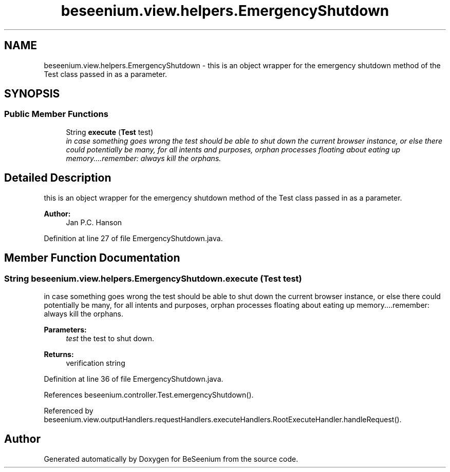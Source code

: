 .TH "beseenium.view.helpers.EmergencyShutdown" 3 "Fri Sep 25 2015" "Version 1.0.0-Alpha" "BeSeenium" \" -*- nroff -*-
.ad l
.nh
.SH NAME
beseenium.view.helpers.EmergencyShutdown \- this is an object wrapper for the emergency shutdown method of the Test class passed in as a parameter\&.  

.SH SYNOPSIS
.br
.PP
.SS "Public Member Functions"

.in +1c
.ti -1c
.RI "String \fBexecute\fP (\fBTest\fP test)"
.br
.RI "\fIin case something goes wrong the test should be able to shut down the current browser instance, or else there could potentially be many, for all intents and purposes, orphan processes floating about eating up memory\&.\&.\&.\&.remember: always kill the orphans\&. \fP"
.in -1c
.SH "Detailed Description"
.PP 
this is an object wrapper for the emergency shutdown method of the Test class passed in as a parameter\&. 


.PP
\fBAuthor:\fP
.RS 4
Jan P\&.C\&. Hanson 
.RE
.PP

.PP
Definition at line 27 of file EmergencyShutdown\&.java\&.
.SH "Member Function Documentation"
.PP 
.SS "String beseenium\&.view\&.helpers\&.EmergencyShutdown\&.execute (\fBTest\fP test)"

.PP
in case something goes wrong the test should be able to shut down the current browser instance, or else there could potentially be many, for all intents and purposes, orphan processes floating about eating up memory\&.\&.\&.\&.remember: always kill the orphans\&. 
.PP
\fBParameters:\fP
.RS 4
\fItest\fP the test to shut down\&. 
.RE
.PP
\fBReturns:\fP
.RS 4
verification string 
.RE
.PP

.PP
Definition at line 36 of file EmergencyShutdown\&.java\&.
.PP
References beseenium\&.controller\&.Test\&.emergencyShutdown()\&.
.PP
Referenced by beseenium\&.view\&.outputHandlers\&.requestHandlers\&.executeHandlers\&.RootExecuteHandler\&.handleRequest()\&.

.SH "Author"
.PP 
Generated automatically by Doxygen for BeSeenium from the source code\&.
